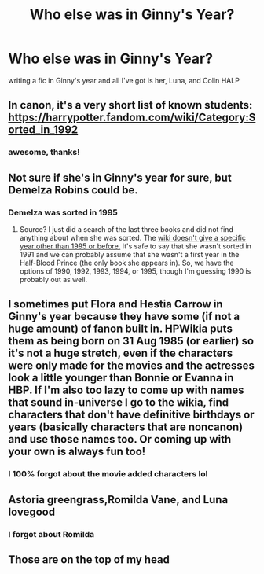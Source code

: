 #+TITLE: Who else was in Ginny's Year?

* Who else was in Ginny's Year?
:PROPERTIES:
:Author: ProclaimerofHeroes
:Score: 20
:DateUnix: 1595374239.0
:DateShort: 2020-Jul-22
:FlairText: Discussion
:END:
writing a fic in Ginny's year and all I've got is her, Luna, and Colin HALP


** In canon, it's a very short list of known students: [[https://harrypotter.fandom.com/wiki/Category:Sorted_in_1992]]
:PROPERTIES:
:Author: alephnumber
:Score: 15
:DateUnix: 1595374564.0
:DateShort: 2020-Jul-22
:END:

*** awesome, thanks!
:PROPERTIES:
:Author: ProclaimerofHeroes
:Score: 2
:DateUnix: 1595374601.0
:DateShort: 2020-Jul-22
:END:


** Not sure if she's in Ginny's year for sure, but Demelza Robins could be.
:PROPERTIES:
:Author: ApteryxAustralis
:Score: 5
:DateUnix: 1595377157.0
:DateShort: 2020-Jul-22
:END:

*** Demelza was sorted in 1995
:PROPERTIES:
:Author: SnobbishWizard
:Score: 3
:DateUnix: 1595379146.0
:DateShort: 2020-Jul-22
:END:

**** Source? I just did a search of the last three books and did not find anything about when she was sorted. The [[https://harrypotter.fandom.com/wiki/Demelza_Robins][wiki doesn't give a specific year other than 1995 or before.]] It's safe to say that she wasn't sorted in 1991 and we can probably assume that she wasn't a first year in the Half-Blood Prince (the only book she appears in). So, we have the options of 1990, 1992, 1993, 1994, or 1995, though I'm guessing 1990 is probably out as well.
:PROPERTIES:
:Author: ApteryxAustralis
:Score: 3
:DateUnix: 1595392131.0
:DateShort: 2020-Jul-22
:END:


** I sometimes put Flora and Hestia Carrow in Ginny's year because they have some (if not a huge amount) of fanon built in. HPWikia puts them as being born on 31 Aug 1985 (or earlier) so it's not a huge stretch, even if the characters were only made for the movies and the actresses look a little younger than Bonnie or Evanna in HBP. If I'm also too lazy to come up with names that sound in-universe I go to the wikia, find characters that don't have definitive birthdays or years (basically characters that are noncanon) and use those names too. Or coming up with your own is always fun too!
:PROPERTIES:
:Author: maevepond
:Score: 2
:DateUnix: 1595383075.0
:DateShort: 2020-Jul-22
:END:

*** I 100% forgot about the movie added characters lol
:PROPERTIES:
:Author: ProclaimerofHeroes
:Score: 2
:DateUnix: 1595414240.0
:DateShort: 2020-Jul-22
:END:


** Astoria greengrass,Romilda Vane, and Luna lovegood
:PROPERTIES:
:Author: D_R_Riddle
:Score: 1
:DateUnix: 1595393960.0
:DateShort: 2020-Jul-22
:END:

*** I forgot about Romilda
:PROPERTIES:
:Author: ProclaimerofHeroes
:Score: 1
:DateUnix: 1595434047.0
:DateShort: 2020-Jul-22
:END:


** Those are on the top of my head
:PROPERTIES:
:Author: D_R_Riddle
:Score: 1
:DateUnix: 1595443870.0
:DateShort: 2020-Jul-22
:END:
